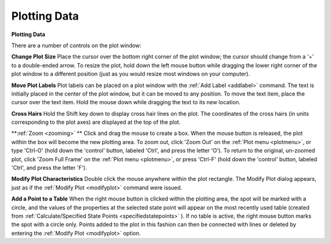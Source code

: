 .. _plotwindow: 

*************
Plotting Data
*************

**Plotting Data**

There are a number of controls on the plot window:

**Change Plot Size**
Place the cursor over the bottom right corner of the plot window; the cursor should change from a '+' to a double-ended arrow. To resize the plot, hold down the left mouse button while dragging the lower right corner of the plot window to a different position (just as you would resize most windows on your computer).

**Move Plot Labels**
Plot labels can be placed on a plot window with the :ref:`Add Label <addlabel>`  command. The text is initially placed in the center of the plot window, but it can be moved to any position. To move the text item, place the cursor over the text item. Hold the mouse down while dragging the text to its new location.

**Cross Hairs**
Hold the Shift key down to display cross hair lines on the plot. The coordinates of the cross hairs (in units corresponding to the plot axes) are displayed at the top of the plot.

**:ref:`Zoom <zooming>` **
Click and drag the mouse to create a box. When the mouse button is released, the plot within the box will become the new plotting area. To zoom out, click 'Zoom Out' on the :ref:`Plot menu <plotmenu>`, or type 'Ctrl-O' (hold down the 'control' button, labeled 'Ctrl', and press the letter 'O'). To return to the original, un-zoomed plot, click 'Zoom Full Frame' on the :ref:`Plot menu <plotmenu>`, or press 'Ctrl-F' (hold down the 'control' button, labeled 'Ctrl', and press the letter 'F').

**Modify Plot Characteristics**
Double click the mouse anywhere within the plot rectangle. The Modify Plot dialog appears, just as if the :ref:`Modify Plot <modifyplot>`  command were issued.

**Add a Point to a Table**
When the right mouse button is clicked within the plotting area, the spot will be marked with a circle, and the values of the properties at the selected state point will appear on the most recently used table (created from :ref:`Calculate/Specified State Points <specifiedstatepoints>` ). If no table is active, the right mouse button marks the spot with a circle only. Points added to the plot in this fashion can then be connected with lines or deleted by entering the :ref:`Modify Plot <modifyplot>`  option.


